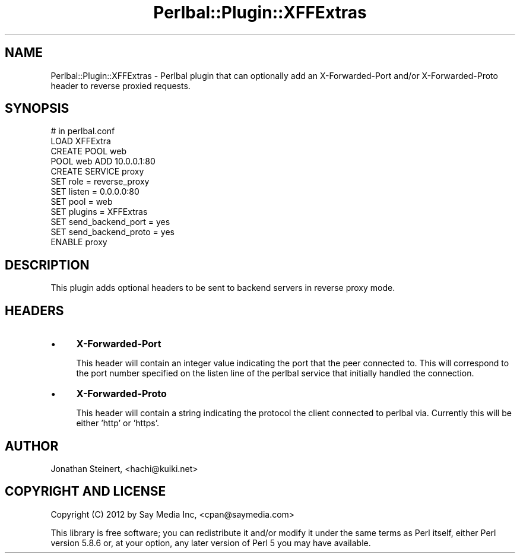 .\" Automatically generated by Pod::Man 4.14 (Pod::Simple 3.40)
.\"
.\" Standard preamble:
.\" ========================================================================
.de Sp \" Vertical space (when we can't use .PP)
.if t .sp .5v
.if n .sp
..
.de Vb \" Begin verbatim text
.ft CW
.nf
.ne \\$1
..
.de Ve \" End verbatim text
.ft R
.fi
..
.\" Set up some character translations and predefined strings.  \*(-- will
.\" give an unbreakable dash, \*(PI will give pi, \*(L" will give a left
.\" double quote, and \*(R" will give a right double quote.  \*(C+ will
.\" give a nicer C++.  Capital omega is used to do unbreakable dashes and
.\" therefore won't be available.  \*(C` and \*(C' expand to `' in nroff,
.\" nothing in troff, for use with C<>.
.tr \(*W-
.ds C+ C\v'-.1v'\h'-1p'\s-2+\h'-1p'+\s0\v'.1v'\h'-1p'
.ie n \{\
.    ds -- \(*W-
.    ds PI pi
.    if (\n(.H=4u)&(1m=24u) .ds -- \(*W\h'-12u'\(*W\h'-12u'-\" diablo 10 pitch
.    if (\n(.H=4u)&(1m=20u) .ds -- \(*W\h'-12u'\(*W\h'-8u'-\"  diablo 12 pitch
.    ds L" ""
.    ds R" ""
.    ds C` ""
.    ds C' ""
'br\}
.el\{\
.    ds -- \|\(em\|
.    ds PI \(*p
.    ds L" ``
.    ds R" ''
.    ds C`
.    ds C'
'br\}
.\"
.\" Escape single quotes in literal strings from groff's Unicode transform.
.ie \n(.g .ds Aq \(aq
.el       .ds Aq '
.\"
.\" If the F register is >0, we'll generate index entries on stderr for
.\" titles (.TH), headers (.SH), subsections (.SS), items (.Ip), and index
.\" entries marked with X<> in POD.  Of course, you'll have to process the
.\" output yourself in some meaningful fashion.
.\"
.\" Avoid warning from groff about undefined register 'F'.
.de IX
..
.nr rF 0
.if \n(.g .if rF .nr rF 1
.if (\n(rF:(\n(.g==0)) \{\
.    if \nF \{\
.        de IX
.        tm Index:\\$1\t\\n%\t"\\$2"
..
.        if !\nF==2 \{\
.            nr % 0
.            nr F 2
.        \}
.    \}
.\}
.rr rF
.\" ========================================================================
.\"
.IX Title "Perlbal::Plugin::XFFExtras 3"
.TH Perlbal::Plugin::XFFExtras 3 "2012-02-06" "perl v5.32.0" "User Contributed Perl Documentation"
.\" For nroff, turn off justification.  Always turn off hyphenation; it makes
.\" way too many mistakes in technical documents.
.if n .ad l
.nh
.SH "NAME"
Perlbal::Plugin::XFFExtras \- Perlbal plugin that can optionally add an
X\-Forwarded\-Port and/or X\-Forwarded\-Proto header to reverse proxied requests.
.SH "SYNOPSIS"
.IX Header "SYNOPSIS"
.Vb 1
\&    # in perlbal.conf
\&
\&    LOAD XFFExtra
\&
\&    CREATE POOL web
\&        POOL web ADD 10.0.0.1:80
\&
\&    CREATE SERVICE proxy
\&        SET role                        = reverse_proxy
\&        SET listen                      = 0.0.0.0:80
\&        SET pool                        = web
\&
\&        SET plugins             = XFFExtras
\&
\&        SET send_backend_port   = yes
\&        SET send_backend_proto  = yes
\&    ENABLE proxy
.Ve
.SH "DESCRIPTION"
.IX Header "DESCRIPTION"
This plugin adds optional headers to be sent to backend servers in reverse proxy mode.
.SH "HEADERS"
.IX Header "HEADERS"
.IP "\(bu" 4
\&\fBX\-Forwarded-Port\fR
.Sp
This header will contain an integer value indicating the port that the peer connected to.
This will correspond to the port number specified on the listen line of the perlbal service
that initially handled the connection.
.IP "\(bu" 4
\&\fBX\-Forwarded-Proto\fR
.Sp
This header will contain a string indicating the protocol the client connected to perlbal
via. Currently this will be either 'http' or 'https'.
.SH "AUTHOR"
.IX Header "AUTHOR"
Jonathan Steinert, <hachi@kuiki.net>
.SH "COPYRIGHT AND LICENSE"
.IX Header "COPYRIGHT AND LICENSE"
Copyright (C) 2012 by Say Media Inc, <cpan@saymedia.com>
.PP
This library is free software; you can redistribute it and/or modify it under
the same terms as Perl itself, either Perl version 5.8.6 or, at your option,
any later version of Perl 5 you may have available.
